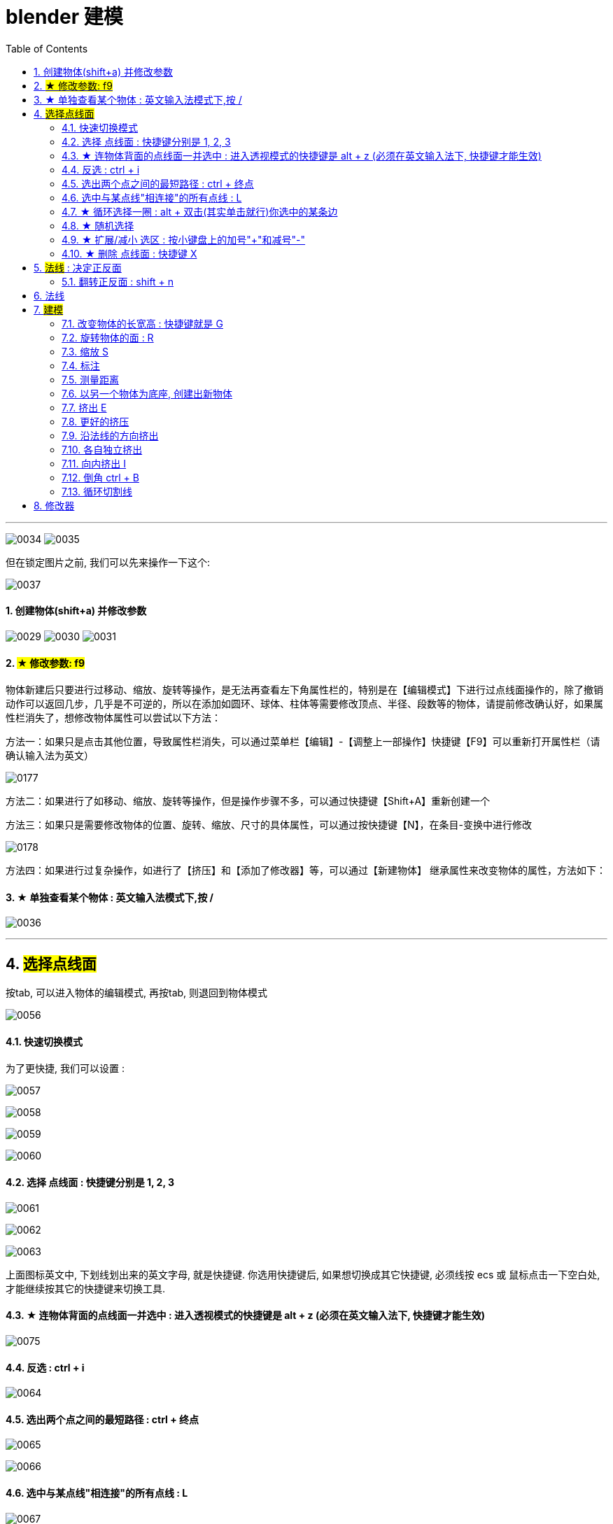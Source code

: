 
= blender 建模
:toc: left
:sectnums: 3

'''


image:img/0034.png[,]
image:img/0035.png[,]

但在锁定图片之前, 我们可以先来操作一下这个:

image:img/0037.png[,]



==== 创建物体(shift+a) 并修改参数

image:img/0029.png[,]
image:img/0030.png[,]
image:img/0031.png[,]


==== #★ 修改参数: f9#

物体新建后只要进行过移动、缩放、旋转等操作，是无法再查看左下角属性栏的，特别是在【编辑模式】下进行过点线面操作的，除了撤销动作可以返回几步，几乎是不可逆的，所以在添加如圆环、球体、柱体等需要修改顶点、半径、段数等的物体，请提前修改确认好，如果属性栏消失了，想修改物体属性可以尝试以下方法：

方法一：如果只是点击其他位置，导致属性栏消失，可以通过菜单栏【编辑】-【调整上一部操作】快捷键【F9】可以重新打开属性栏（请确认输入法为英文）


image:img/0177.png[,]

方法二：如果进行了如移动、缩放、旋转等操作，但是操作步骤不多，可以通过快捷键【Shift+A】重新创建一个

方法三：如果只是需要修改物体的位置、旋转、缩放、尺寸的具体属性，可以通过按快捷键【N】，在条目-变换中进行修改

image:img/0178.png[,]


方法四：如果进行过复杂操作，如进行了【挤压】和【添加了修改器】等，可以通过【新建物体】 继承属性来改变物体的属性，方法如下：



==== ★ 单独查看某个物体 : 英文输入法模式下,按 /

image:img/0036.png[,]

'''

== #选择点线面#

按tab, 可以进入物体的编辑模式, 再按tab, 则退回到物体模式

image:img/0056.png[,]


==== 快速切换模式

为了更快捷, 我们可以设置 :

image:img/0057.png[,]

image:img/0058.png[,]

image:img/0059.png[,]

image:img/0060.png[,]



==== 选择 点线面 : 快捷键分别是 1, 2, 3

image:img/0061.png[,]

image:img/0062.png[,]

image:img/0063.png[,]

上面图标英文中, 下划线划出来的英文字母, 就是快捷键. 你选用快捷键后, 如果想切换成其它快捷键, 必须线按 ecs 或 鼠标点击一下空白处, 才能继续按其它的快捷键来切换工具.

==== ★ 连物体背面的点线面一并选中 : 进入透视模式的快捷键是 alt + z (必须在英文输入法下, 快捷键才能生效)

image:img/0075.png[,]



==== 反选 : ctrl + i

image:img/0064.png[,]

==== 选出两个点之间的最短路径 : ctrl + 终点

image:img/0065.png[,]

image:img/0066.png[,]

==== 选中与某点线"相连接"的所有点线 : L

image:img/0067.png[,]

==== ★ 循环选择一圈 : alt + 双击(其实单击就行)你选中的某条边

image:img/0068.png[,]

image:img/0069.png[,]

image:img/0070.png[,]

下面的效果, 是按 ctrl+ alt + 左键 +
image:img/0071.png[,]

==== ★ 随机选择

image:img/0072.png[,]

==== ★ 扩展/减小 选区 : 按小键盘上的加号"+"和减号"-"

可以连续按小键盘上的 加号键和减号键

image:img/0073.png[,]

image:img/0074.png[,]


==== ★ 删除 点线面 : 快捷键 X

image:img/0076.png[,]

image:img/0077.png[,]

image:img/0078.png[,]

image:img/0079.png[,]

image:img/0080.png[,]

image:img/0081.png[,]



== #法线# : 决定正反面

image:img/0082.png[,]

image:img/0083.png[,]


==== 翻转正反面 : shift + n

image:img/0084.png[,]

== 法线

image:img/0085.png[,]


== #建模#

image:img/0086.png[,]

==== 改变物体的长宽高 : 快捷键就是 G

image:img/0087.png[,]

==== 旋转物体的面 : R

image:img/0088.png[,]

==== 缩放 S

image:img/0089.png[,]

==== 标注

image:img/0090.png[,]

image:img/0091.png[,]

==== 测量距离

image:img/0092.png[,]

==== 以另一个物体为底座, 创建出新物体

image:img/0093.png[,]

要删除这些物体, 必须先退出编辑模式, 再 del 删除

==== 挤出 E


image:img/0094.png[,]

image:img/0095.png[,]

image:img/0096.png[,]

image:img/0097.png[,]

image:img/0098.png[,]

image:img/0099.png[,]

注意 : 挤出后, 你不要用右键来撤销, 挤出效果依然会存在, 只不过它挤出的高度是0 (挤出的点线面会和原来的物体重叠). 你要用 esc来撤销, 这才安全.

==== 更好的挤压

image:img/0106.png[,]

image:img/0107.png[,]

==== 沿法线的方向挤出

image:img/0108.png[,]


==== 各自独立挤出

image:img/0109.png[,]

image:img/0110.png[,]





==== 向内挤出 I

image:img/0100.png[,]

image:img/0111.png[,]

==== 倒角 ctrl + B

image:img/0101.png[,]

image:img/0102.png[,]

==== 循环切割线

image:img/0103.png[,]

image:img/0104.png[,]

image:img/0105.png[,]



== 修改器

====


image:img/0176.png[,]

image:img/0179.png[,]

image:img/0180.png[,]

image:img/0181.png[,]

image:img/0182.png[,]

image:img/0183.png[,]

image:img/0184.png[,]

image:img/0185.png[,]

image:img/0186.png[,]

image:img/0187.png[,]

image:img/0188.png[,]

image:img/0189.png[,]

image:img/0190.png[,]

image:img/0191.png[,]

image:img/0192.png[,]

image:img/0193.png[,]

image:img/0194.png[,]

image:img/0195.png[,]

image:img/0196.png[,]

image:img/0197.png[,]

image:img/0198.png[,]

image:img/0199.png[,]

image:img/0200.png[,]

image:img/0201.png[,]

image:img/0202.png[,]

image:img/0203.png[,]

image:img/0204.png[,]

image:img/0205.png[,]

image:img/0206.png[,]



































